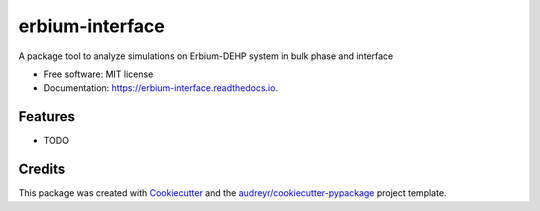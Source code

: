 ================
erbium-interface
================


.. image:: https://img.shields.io/pypi/v/erbium_interface.svg
        :target: https://pypi.python.org/pypi/erbium_interface

.. image:: https://img.shields.io/travis/zhul9311/erbium_interface.svg
        :target: https://travis-ci.com/zhul9311/erbium_interface

.. image:: https://readthedocs.org/projects/erbium-interface/badge/?version=latest
        :target: https://erbium-interface.readthedocs.io/en/latest/?version=latest
        :alt: Documentation Status




A package tool to analyze simulations on Erbium-DEHP system in bulk phase and interface


* Free software: MIT license
* Documentation: https://erbium-interface.readthedocs.io.


Features
--------

* TODO

Credits
-------

This package was created with Cookiecutter_ and the `audreyr/cookiecutter-pypackage`_ project template.

.. _Cookiecutter: https://github.com/audreyr/cookiecutter
.. _`audreyr/cookiecutter-pypackage`: https://github.com/audreyr/cookiecutter-pypackage
